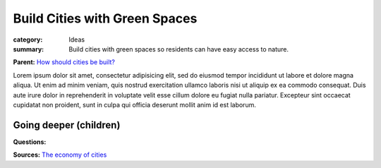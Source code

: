 Build Cities with Green Spaces
==================================================

:category: Ideas
:summary: Build cities with green spaces so residents can have easy access to nature.

**Parent:**	`How should cities be built? <{filename} ../q-how-should-cities-be-built.rst>`_

.. :slug: articles/ideas/build-cities-with-green-spaces
.. :url: articles/ideas/build-cities-with-green-spaces
.. :save_as: articles/ideas/build-cities-with-green-spaces.html

Lorem ipsum dolor sit amet, consectetur adipisicing elit, sed do eiusmod tempor incididunt ut labore et dolore magna aliqua. Ut enim ad minim veniam, quis nostrud exercitation ullamco laboris nisi ut aliquip ex ea commodo consequat. Duis aute irure dolor in reprehenderit in voluptate velit esse cillum dolore eu fugiat nulla pariatur. Excepteur sint occaecat cupidatat non proident, sunt in culpa qui officia deserunt mollit anim id est laborum.


Going deeper (children)
--------------------------------------------------

**Questions:**


**Sources:**
`The economy of cities <{filename} ../sources/s-jacobs1970economy.rst>`_